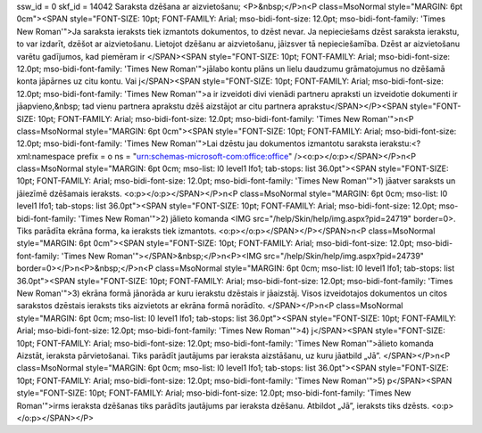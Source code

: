 ssw_id = 0skf_id = 14042Saraksta dzēšana ar aizvietošanu;<P>&nbsp;</P>\n<P class=MsoNormal style="MARGIN: 6pt 0cm"><SPAN style="FONT-SIZE: 10pt; FONT-FAMILY: Arial; mso-bidi-font-size: 12.0pt; mso-bidi-font-family: \'Times New Roman\'">Ja saraksta ieraksts tiek izmantots dokumentos, to dzēst nevar. Ja nepieciešams dzēst saraksta ierakstu, to var izdarīt, dzēšot ar aizvietošanu. Lietojot dzēšanu ar aizvietošanu, jāizsver tā nepieciešamība. Dzēst ar aizvietošanu varētu gadījumos, kad piemēram ir </SPAN><SPAN style="FONT-SIZE: 10pt; FONT-FAMILY: Arial; mso-bidi-font-size: 12.0pt; mso-bidi-font-family: \'Times New Roman\'">jālabo kontu plāns un lielu daudzumu grāmatojumus no dzēšamā konta jāpārnes uz citu kontu. Vai j</SPAN><SPAN style="FONT-SIZE: 10pt; FONT-FAMILY: Arial; mso-bidi-font-size: 12.0pt; mso-bidi-font-family: \'Times New Roman\'">a ir izveidoti divi vienādi partneru apraksti un izveidotie dokumenti ir jāapvieno,&nbsp; tad vienu partnera aprakstu dzēš aizstājot ar citu partnera aprakstu</SPAN></P><SPAN style="FONT-SIZE: 10pt; FONT-FAMILY: Arial; mso-bidi-font-size: 12.0pt; mso-bidi-font-family: \'Times New Roman\'">\n<P class=MsoNormal style="MARGIN: 6pt 0cm"><SPAN style="FONT-SIZE: 10pt; FONT-FAMILY: Arial; mso-bidi-font-size: 12.0pt; mso-bidi-font-family: \'Times New Roman\'">Lai dzēstu jau dokumentos izmantotu saraksta ierakstu:<?xml:namespace prefix = o ns = "urn:schemas-microsoft-com:office:office" /><o:p></o:p></SPAN></P>\n<P class=MsoNormal style="MARGIN: 6pt 0cm; mso-list: l0 level1 lfo1; tab-stops: list 36.0pt"><SPAN style="FONT-SIZE: 10pt; FONT-FAMILY: Arial; mso-bidi-font-size: 12.0pt; mso-bidi-font-family: \'Times New Roman\'">1) jāatver saraksts un jāiezīmē dzēšamais ieraksts. <o:p></o:p></SPAN></P>\n<P class=MsoNormal style="MARGIN: 6pt 0cm; mso-list: l0 level1 lfo1; tab-stops: list 36.0pt"><SPAN style="FONT-SIZE: 10pt; FONT-FAMILY: Arial; mso-bidi-font-size: 12.0pt; mso-bidi-font-family: \'Times New Roman\'">2) jālieto komanda <IMG src="/help/Skin/help/img.aspx?pid=24719" border=0>. Tiks parādīta ekrāna forma, ka ieraksts tiek izmantots. <o:p></o:p></SPAN></P></SPAN>\n<P class=MsoNormal style="MARGIN: 6pt 0cm"><SPAN style="FONT-SIZE: 10pt; FONT-FAMILY: Arial; mso-bidi-font-size: 12.0pt; mso-bidi-font-family: \'Times New Roman\'"></SPAN>&nbsp;</P>\n<P><IMG src="/help/Skin/help/img.aspx?pid=24739" border=0></P>\n<P>&nbsp;</P>\n<P class=MsoNormal style="MARGIN: 6pt 0cm; mso-list: l0 level1 lfo1; tab-stops: list 36.0pt"><SPAN style="FONT-SIZE: 10pt; FONT-FAMILY: Arial; mso-bidi-font-size: 12.0pt; mso-bidi-font-family: \'Times New Roman\'">3) ekrāna formā jānorāda ar kuru ierakstu dzēstais ir jāaizstāj. Visos izveidotajos dokumentos un citos sarakstos dzēstais ieraksts tiks aizvietots ar ekrāna formā norādīto. </SPAN></P>\n<P class=MsoNormal style="MARGIN: 6pt 0cm; mso-list: l0 level1 lfo1; tab-stops: list 36.0pt"><SPAN style="FONT-SIZE: 10pt; FONT-FAMILY: Arial; mso-bidi-font-size: 12.0pt; mso-bidi-font-family: \'Times New Roman\'">4) j</SPAN><SPAN style="FONT-SIZE: 10pt; FONT-FAMILY: Arial; mso-bidi-font-size: 12.0pt; mso-bidi-font-family: \'Times New Roman\'">ālieto komanda Aizstāt, ieraksta pārvietošanai. Tiks parādīt jautājums par ieraksta aizstāšanu, uz kuru jāatbild „Jā”. </SPAN></P>\n<P class=MsoNormal style="MARGIN: 6pt 0cm; mso-list: l0 level1 lfo1; tab-stops: list 36.0pt"><SPAN style="FONT-SIZE: 10pt; FONT-FAMILY: Arial; mso-bidi-font-size: 12.0pt; mso-bidi-font-family: \'Times New Roman\'">5) p</SPAN><SPAN style="FONT-SIZE: 10pt; FONT-FAMILY: Arial; mso-bidi-font-size: 12.0pt; mso-bidi-font-family: \'Times New Roman\'">irms ieraksta dzēšanas tiks parādīts jautājums par ieraksta dzēšanu. Atbildot „Jā”, ieraksts tiks dzēsts. <o:p></o:p></SPAN></P>